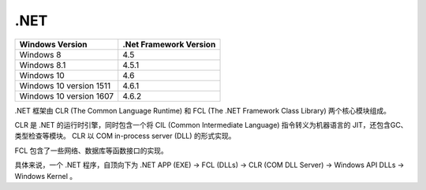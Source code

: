 .NET
========================================
+-------------------------+------------------------+
| Windows Version         | .Net Framework Version |
+=========================+========================+
| Windows 8               | 4.5                    |
+-------------------------+------------------------+
| Windows 8.1             | 4.5.1                  |
+-------------------------+------------------------+
| Windows 10              | 4.6                    |
+-------------------------+------------------------+
| Windows 10 version 1511 | 4.6.1                  |
+-------------------------+------------------------+
| Windows 10 version 1607 | 4.6.2                  |
+-------------------------+------------------------+

.NET 框架由 CLR (The Common Language Runtime) 和 FCL (The .NET Framework Class Library) 两个核心模块组成。

CLR 是 .NET 的运行时引擎，同时包含一个将 CIL (Common
Intermediate Language) 指令转义为机器语言的 JIT，还包含GC、类型检查等模块。
CLR 以 COM in-process server (DLL) 的形式实现。

FCL 包含了一些网络、数据库等函数接口的实现。

具体来说，一个 .NET 程序，自顶向下为 .NET APP (EXE) -> FCL (DLLs) -> CLR (COM DLL Server) -> Windows API DLLs -> Windows Kernel 。
